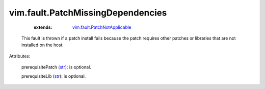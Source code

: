.. _str: https://docs.python.org/2/library/stdtypes.html

.. _vim.fault.PatchNotApplicable: ../../vim/fault/PatchNotApplicable.rst


vim.fault.PatchMissingDependencies
==================================
    :extends:

        `vim.fault.PatchNotApplicable`_

  This fault is thrown if a patch install fails because the patch requires other patches or libraries that are not installed on the host.

Attributes:

    prerequisitePatch (`str`_): is optional.

    prerequisiteLib (`str`_): is optional.




